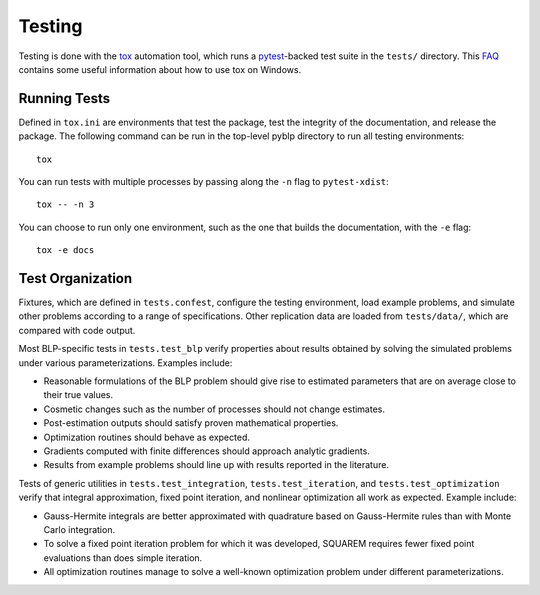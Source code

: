Testing
=======

Testing is done with the `tox <https://tox.readthedocs.io/en/latest/>`_ automation tool, which runs a `pytest <https://docs.pytest.org/en/latest/>`_-backed test suite in the ``tests/`` directory. This `FAQ <https://tox.readthedocs.io/en/latest/developers.html>`_ contains some useful information about how to use tox on Windows.


Running Tests
-------------

Defined in ``tox.ini`` are environments that test the package, test the integrity of the documentation, and release the package. The following command can be run in the top-level pyblp directory to run all testing environments::

    tox

You can run tests with multiple processes by passing along the ``-n`` flag to ``pytest-xdist``::

    tox -- -n 3

You can choose to run only one environment, such as the one that builds the documentation, with the ``-e`` flag::

    tox -e docs


Test Organization
-----------------

Fixtures, which are defined in ``tests.confest``, configure the testing environment, load example problems, and simulate other problems according to a range of specifications. Other replication data are loaded from ``tests/data/``, which are compared with code output.

Most BLP-specific tests in ``tests.test_blp`` verify properties about results obtained by solving the simulated problems under various parameterizations. Examples include:

- Reasonable formulations of the BLP problem should give rise to estimated parameters that are on average close to their true values.
- Cosmetic changes such as the number of processes should not change estimates.
- Post-estimation outputs should satisfy proven mathematical properties.
- Optimization routines should behave as expected.
- Gradients computed with finite differences should approach analytic gradients.
- Results from example problems should line up with results reported in the literature.

Tests of generic utilities in ``tests.test_integration``, ``tests.test_iteration``, and ``tests.test_optimization`` verify that integral approximation, fixed point iteration, and nonlinear optimization all work as expected. Example include:

- Gauss-Hermite integrals are better approximated with quadrature based on Gauss-Hermite rules than with Monte Carlo integration.
- To solve a fixed point iteration problem for which it was developed, SQUAREM requires fewer fixed point evaluations than does simple iteration.
- All optimization routines manage to solve a well-known optimization problem under different parameterizations.
